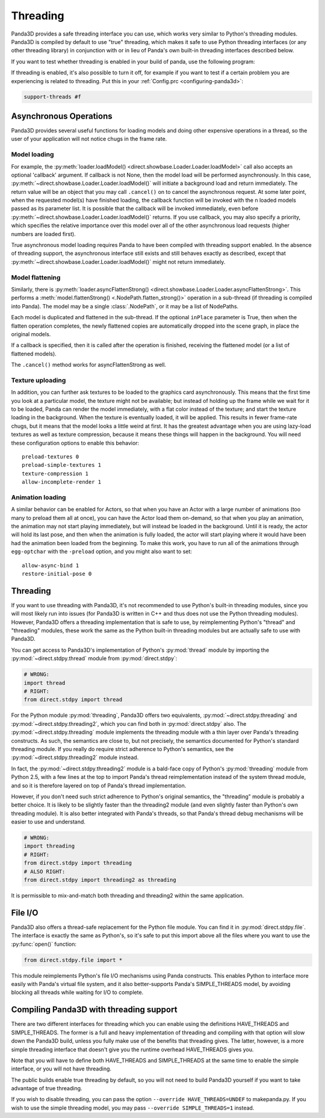 .. _threading:

Threading
=========

Panda3D provides a safe threading interface you can use, which works very
similar to Python's threading modules. Panda3D is compiled by default to use
"true" threading, which makes it safe to use Python threading interfaces (or any
other threading library) in conjunction with or in lieu of Panda's own built-in
threading interfaces described below.

If you want to test whether threading is enabled in your build of panda, use the
following program:

.. only:: python

   .. code-block:: python

      from panda3d.core import Thread
      print(Thread.isThreadingSupported())

.. only:: cpp

   .. code-block:: cpp

      #include "thread.h"

      int main() {
        std::cerr << Thread::is_threading_supported() << std::endl;
        return 0;
      }

If threading is enabled, it's also possible to turn it off, for example if you
want to test if a certain problem you are experiencing is related to threading.
Put this in your :ref:`Config.prc <configuring-panda3d>`:

.. code-block:: text

   support-threads #f

Asynchronous Operations
-----------------------

Panda3D provides several useful functions for loading models and doing other
expensive operations in a thread, so the user of your application will not
notice chugs in the frame rate.

Model loading
~~~~~~~~~~~~~

For example, the
:py:meth:`loader.loadModel() <direct.showbase.Loader.Loader.loadModel>` call
also accepts an optional 'callback' argument. If callback is not None, then the
model load will be performed asynchronously. In this case,
:py:meth:`~direct.showbase.Loader.Loader.loadModel()` will initiate a background
load and return immediately. The return value will be an object that you may
call ``.cancel()`` on to cancel the asynchronous request.
At some later point, when the requested model(s) have finished loading, the
callback function will be invoked with the n loaded models passed as its
parameter list.
It is possible that the callback will be invoked immediately, even before
:py:meth:`~direct.showbase.Loader.Loader.loadModel()` returns. If you use
callback, you may also specify a priority, which specifies the relative
importance over this model over all of the other asynchronous load requests
(higher numbers are loaded first).

True asynchronous model loading requires Panda to have been compiled with
threading support enabled. In the absence of threading support, the asynchronous
interface still exists and still behaves exactly as described, except that
:py:meth:`~direct.showbase.Loader.Loader.loadModel()` might not return
immediately.

Model flattening
~~~~~~~~~~~~~~~~

Similarly, there is :py:meth:`loader.asyncFlattenStrong()
<direct.showbase.Loader.Loader.asyncFlattenStrong>`. This performs a
:meth:`model.flattenStrong() <.NodePath.flatten_strong()>` operation in a
sub-thread (if threading is compiled into Panda). The model may be a single
:class:`.NodePath`, or it may be a list of NodePaths.

Each model is duplicated and flattened in the sub-thread. If the optional
``inPlace`` parameter is True, then when the flatten operation completes, the
newly flattened copies are automatically dropped into the scene graph, in place
the original models.

If a callback is specified, then it is called after the operation is finished,
receiving the flattened model (or a list of flattened models).

The ``.cancel()`` method works for asyncFlattenStrong as well.

Texture uploading
~~~~~~~~~~~~~~~~~

In addition, you can further ask textures to be loaded to the graphics card
asynchronously. This means that the first time you look at a particular model,
the texture might not be available; but instead of holding up the frame while we
wait for it to be loaded, Panda can render the model immediately, with a flat
color instead of the texture; and start the texture loading in the background.
When the texture is eventually loaded, it will be applied. This results in fewer
frame-rate chugs, but it means that the model looks a little weird at first. It
has the greatest advantage when you are using lazy-load textures as well as
texture compression, because it means these things will happen in the
background. You will need these configuration options to enable this behavior::

   preload-textures 0
   preload-simple-textures 1
   texture-compression 1
   allow-incomplete-render 1

Animation loading
~~~~~~~~~~~~~~~~~

A similar behavior can be enabled for Actors, so that when you have an Actor
with a large number of animations (too many to preload them all at once), you
can have the Actor load them on-demand, so that when you play an animation, the
animation may not start playing immediately, but will instead be loaded in the
background. Until it is ready, the actor will hold its last pose, and then when
the animation is fully loaded, the actor will start playing where it would have
been had the animation been loaded from the beginning. To make this work, you
have to run all of the animations through ``egg-optchar`` with the ``-preload``
option, and you might also want to set::

   allow-async-bind 1
   restore-initial-pose 0

Threading
---------

If you want to use threading with Panda3D, it's not recommended to use Python's
built-in threading modules, since you will most likely run into issues (for
Panda3D is written in C++ and thus does not use the Python threading modules).
However, Panda3D offers a threading implementation that is safe to use, by
reimplementing Python's "thread" and "threading" modules, these work the same as
the Python built-in threading modules but are actually safe to use with Panda3D.

You can get access to Panda3D's implementation of Python's :py:mod:`thread`
module by importing the :py:mod:`~direct.stdpy.thread` module from
:py:mod:`direct.stdpy`:

.. code-block:: python

   # WRONG:
   import thread
   # RIGHT:
   from direct.stdpy import thread

For the Python module :py:mod:`threading`, Panda3D offers two equivalents,
:py:mod:`~direct.stdpy.threading` and :py:mod:`~direct.stdpy.threading2`, which
you can find both in :py:mod:`direct.stdpy` also.
The :py:mod:`~direct.stdpy.threading` module implements the threading module
with a thin layer over Panda's threading constructs. As such, the semantics are
close to, but not precisely, the semantics documented for Python's standard
threading module. If you really do require strict adherence to Python's
semantics, see the :py:mod:`~direct.stdpy.threading2` module instead.

In fact, the :py:mod:`~direct.stdpy.threading2` module is a bald-face copy of
Python's :py:mod:`threading` module from Python 2.5, with a few lines at the top
to import Panda's thread reimplementation instead of the system thread module,
and so it is therefore layered on top of Panda's thread implementation.

However, if you don't need such strict adherence to Python's original semantics,
the "threading" module is probably a better choice. It is likely to be slightly
faster than the threading2 module (and even slightly faster than Python's own
threading module). It is also better integrated with Panda's threads, so that
Panda's thread debug mechanisms will be easier to use and understand.

.. code-block:: python

   # WRONG:
   import threading
   # RIGHT:
   from direct.stdpy import threading
   # ALSO RIGHT:
   from direct.stdpy import threading2 as threading

It is permissible to mix-and-match both threading and threading2 within the same
application.

File I/O
--------

Panda3D also offers a thread-safe replacement for the Python file module. You
can find it in :py:mod:`direct.stdpy.file`. The interface is exactly the same as
Python's, so it's safe to put this import above all the files where you want to
use the :py:func:`open()` function:

.. code-block:: python

   from direct.stdpy.file import *

This module reimplements Python's file I/O mechanisms using Panda constructs.
This enables Python to interface more easily with Panda's virtual file system,
and it also better-supports Panda's SIMPLE_THREADS model, by avoiding blocking
all threads while waiting for I/O to complete.

Compiling Panda3D with threading support
----------------------------------------

There are two different interfaces for threading which you can enable using the
definitions HAVE_THREADS and SIMPLE_THREADS. The former is a full and heavy
implementation of threading and compiling with that option will slow down the
Panda3D build, unless you fully make use of the benefits that threading gives.
The latter, however, is a more simple threading interface that doesn't give you
the runtime overhead HAVE_THREADS gives you.

Note that you will have to define both HAVE_THREADS and SIMPLE_THREADS at the
same time to enable the simple interface, or you will not have threading.

The public builds enable true threading by default, so you will not need to
build Panda3D yourself if you want to take advantage of true threading.

If you wish to disable threading, you can pass the option
``--override HAVE_THREADS=UNDEF`` to makepanda.py. If you wish to use the simple
threading model, you may pass ``--override SIMPLE_THREADS=1`` instead.
